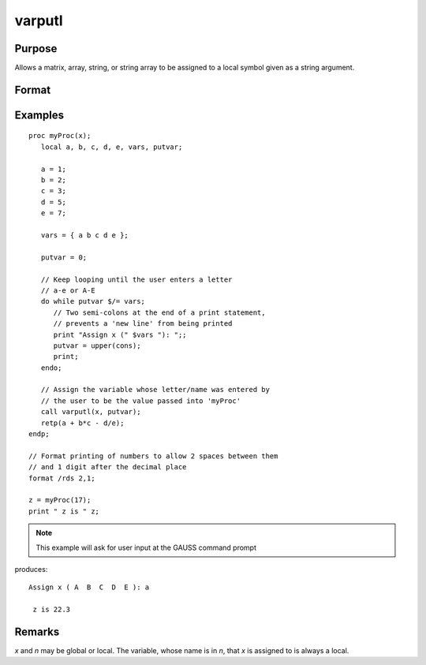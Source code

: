 
varputl
==============================================

Purpose
----------------
Allows a matrix, array, string, or string array to be assigned to a local symbol given as a string argument.

Format
----------------
.. function:: y = varputl(x, n)

    :param x: data which is to be assigned to the target variable.
    :type x: matrix or array or string or string array

    :param n: the name of the local symbol which will be the target variable
    :type n: string

    :return y: 1 if the operation is successful and 0 if the operation fails.

    :rtype y: scalar

Examples
----------------

::

    proc myProc(x);
       local a, b, c, d, e, vars, putvar;

       a = 1;
       b = 2;
       c = 3;
       d = 5;
       e = 7;

       vars = { a b c d e };

       putvar = 0;

       // Keep looping until the user enters a letter
       // a-e or A-E
       do while putvar $/= vars;
          // Two semi-colons at the end of a print statement,
          // prevents a 'new line' from being printed
          print "Assign x (" $vars "): ";;
          putvar = upper(cons);
          print;
       endo;

       // Assign the variable whose letter/name was entered by
       // the user to be the value passed into 'myProc'
       call varputl(x, putvar);
       retp(a + b*c - d/e);
    endp;

    // Format printing of numbers to allow 2 spaces between them
    // and 1 digit after the decimal place
    format /rds 2,1;

    z = myProc(17);
    print " z is " z;

.. NOTE:: This example will ask for user input at the GAUSS command prompt

produces:

::

    Assign x ( A  B  C  D  E ): a

     z is 22.3

Remarks
-------

*x* and *n* may be global or local. The variable, whose name is in *n*, that *x* is assigned to is always a local.


.. seealso:: Functions :func:`vargetl`
